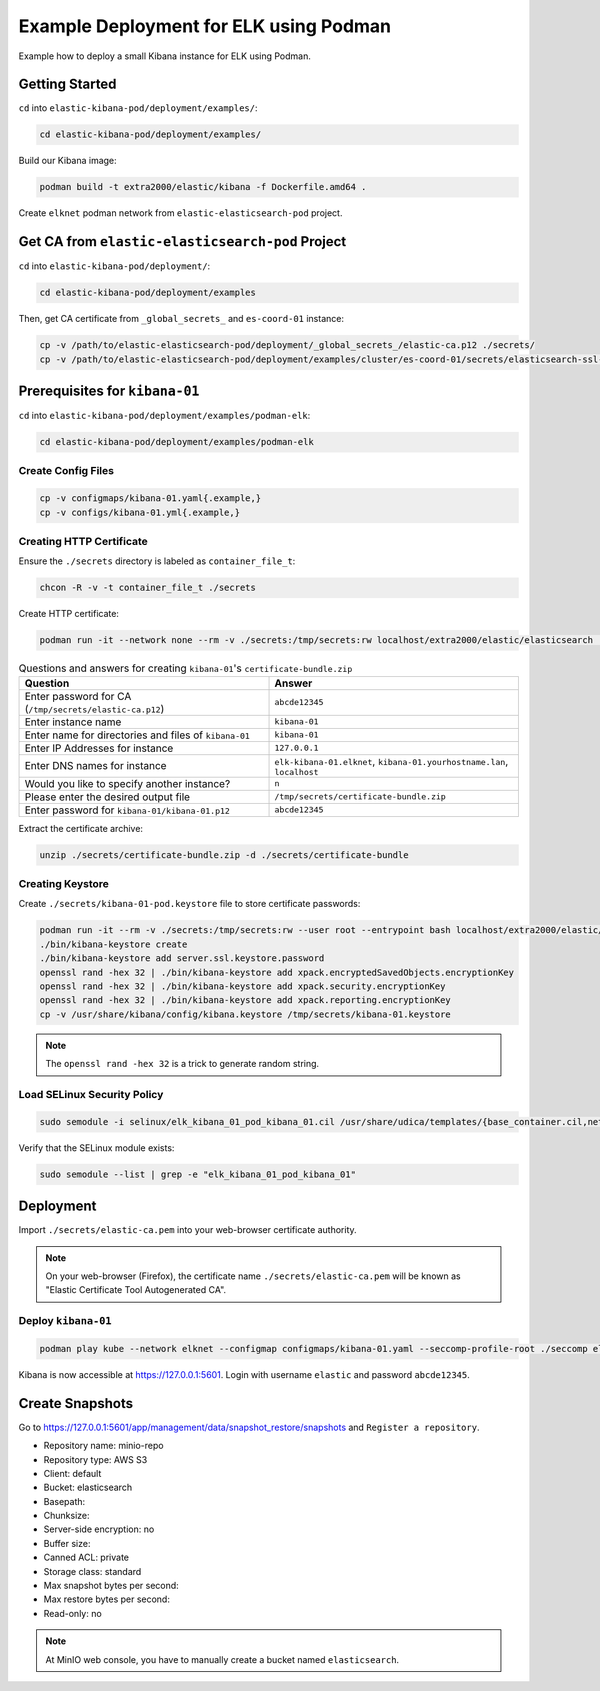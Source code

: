 Example Deployment for ELK using Podman
=======================================

Example how to deploy a small Kibana instance for ELK using Podman.

Getting Started
---------------

``cd`` into ``elastic-kibana-pod/deployment/examples/``:

.. code-block:: bash

    cd elastic-kibana-pod/deployment/examples/

Build our Kibana image:

.. code-block:: bash

    podman build -t extra2000/elastic/kibana -f Dockerfile.amd64 .

Create ``elknet`` podman network from ``elastic-elasticsearch-pod`` project.

Get CA from ``elastic-elasticsearch-pod`` Project
-------------------------------------------------

``cd`` into ``elastic-kibana-pod/deployment/``:

.. code-block:: bash

    cd elastic-kibana-pod/deployment/examples

Then, get CA certificate from ``_global_secrets_`` and ``es-coord-01`` instance:

.. code-block:: bash

    cp -v /path/to/elastic-elasticsearch-pod/deployment/_global_secrets_/elastic-ca.p12 ./secrets/
    cp -v /path/to/elastic-elasticsearch-pod/deployment/examples/cluster/es-coord-01/secrets/elasticsearch-ssl-http/kibana/elasticsearch-ca.pem ./secrets/elastic-ca.pem

Prerequisites for ``kibana-01``
-------------------------------

``cd`` into ``elastic-kibana-pod/deployment/examples/podman-elk``:

.. code-block:: bash

    cd elastic-kibana-pod/deployment/examples/podman-elk

Create Config Files
~~~~~~~~~~~~~~~~~~~

.. code-block:: bash

    cp -v configmaps/kibana-01.yaml{.example,}
    cp -v configs/kibana-01.yml{.example,}

Creating HTTP Certificate
~~~~~~~~~~~~~~~~~~~~~~~~~

Ensure the ``./secrets`` directory is labeled as ``container_file_t``:

.. code-block:: bash

    chcon -R -v -t container_file_t ./secrets

Create HTTP certificate:

.. code-block:: bash

    podman run -it --network none --rm -v ./secrets:/tmp/secrets:rw localhost/extra2000/elastic/elasticsearch ./bin/elasticsearch-certutil cert --ca /tmp/secrets/elastic-ca.p12 --multiple

.. list-table:: Questions and answers for creating ``kibana-01``'s ``certificate-bundle.zip``
   :widths: 50 50
   :header-rows: 1

   * - Question
     - Answer
   * - Enter password for CA (``/tmp/secrets/elastic-ca.p12``)
     - ``abcde12345``
   * - Enter instance name
     - ``kibana-01``
   * - Enter name for directories and files of ``kibana-01``
     - ``kibana-01``
   * - Enter IP Addresses for instance
     - ``127.0.0.1``
   * - Enter DNS names for instance
     - ``elk-kibana-01.elknet``, ``kibana-01.yourhostname.lan``, ``localhost``
   * - Would you like to specify another instance?
     - ``n``
   * - Please enter the desired output file
     - ``/tmp/secrets/certificate-bundle.zip``
   * - Enter password for ``kibana-01/kibana-01.p12``
     - ``abcde12345``

Extract the certificate archive:

.. code-block:: bash

    unzip ./secrets/certificate-bundle.zip -d ./secrets/certificate-bundle

Creating Keystore
~~~~~~~~~~~~~~~~~

Create ``./secrets/kibana-01-pod.keystore`` file to store certificate passwords:

.. code-block:: bash

    podman run -it --rm -v ./secrets:/tmp/secrets:rw --user root --entrypoint bash localhost/extra2000/elastic/kibana
    ./bin/kibana-keystore create
    ./bin/kibana-keystore add server.ssl.keystore.password
    openssl rand -hex 32 | ./bin/kibana-keystore add xpack.encryptedSavedObjects.encryptionKey
    openssl rand -hex 32 | ./bin/kibana-keystore add xpack.security.encryptionKey
    openssl rand -hex 32 | ./bin/kibana-keystore add xpack.reporting.encryptionKey
    cp -v /usr/share/kibana/config/kibana.keystore /tmp/secrets/kibana-01.keystore

.. note::

    The ``openssl rand -hex 32`` is a trick to generate random string.

Load SELinux Security Policy
~~~~~~~~~~~~~~~~~~~~~~~~~~~~

.. code-block:: bash

    sudo semodule -i selinux/elk_kibana_01_pod_kibana_01.cil /usr/share/udica/templates/{base_container.cil,net_container.cil}

Verify that the SELinux module exists:

.. code-block:: bash

    sudo semodule --list | grep -e "elk_kibana_01_pod_kibana_01"

Deployment
----------

Import ``./secrets/elastic-ca.pem`` into your web-browser certificate authority.

.. note::

    On your web-browser (Firefox), the certificate name ``./secrets/elastic-ca.pem`` will be known as "Elastic Certificate Tool Autogenerated CA".

Deploy ``kibana-01``
~~~~~~~~~~~~~~~~~~~~

.. code-block:: bash

    podman play kube --network elknet --configmap configmaps/kibana-01.yaml --seccomp-profile-root ./seccomp elk-kibana-01-pod.yaml

Kibana is now accessible at https://127.0.0.1:5601. Login with username ``elastic`` and password ``abcde12345``.

Create Snapshots
----------------

Go to https://127.0.0.1:5601/app/management/data/snapshot_restore/snapshots and ``Register a repository``.

* Repository name: minio-repo
* Repository type: AWS S3
* Client: default
* Bucket: elasticsearch
* Basepath:
* Chunksize:
* Server-side encryption: no
* Buffer size:
* Canned ACL: private
* Storage class: standard
* Max snapshot bytes per second:
* Max restore bytes per second:
* Read-only: no

.. note::

    At MinIO web console, you have to manually create a bucket named ``elasticsearch``.
